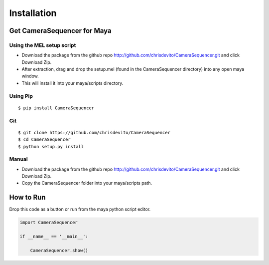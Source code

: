 ============
Installation
============

Get CameraSequencer for Maya
========================

Using the MEL setup script
---------------------------
- Download the package from the github repo http://github.com/chrisdevito/CameraSequencer.git and click Download Zip.
- After extraction, drag and drop the setup.mel (found in the CameraSequencer directory) into any open maya window.
- This will install it into your maya/scripts directory.

Using Pip
----------
::

    $ pip install CameraSequencer

Git
-----
::

    $ git clone https://github.com/chrisdevito/CameraSequencer
    $ cd CameraSequencer
    $ python setup.py install

Manual
-------
- Download the package from the github repo http://github.com/chrisdevito/CameraSequencer.git and click Download Zip.

- Copy the CameraSequencer folder into your maya/scripts path.

How to Run
===========
Drop this code as a button or run from the maya python script editor.

.. code-block:: python
    :name: CameraSequencerUI.py

    import CameraSequencer

    if __name__ == '__main__':

        CameraSequencer.show()
